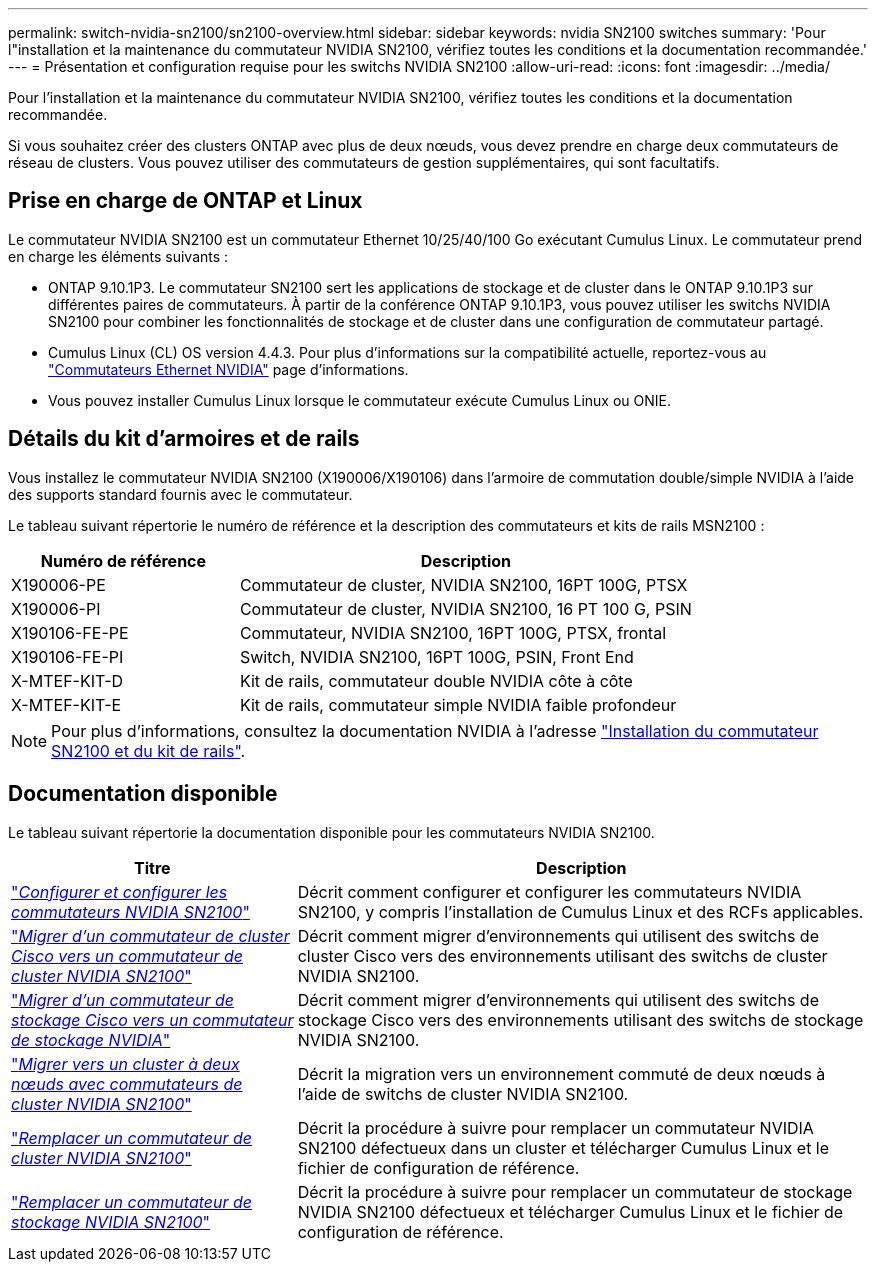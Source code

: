 ---
permalink: switch-nvidia-sn2100/sn2100-overview.html 
sidebar: sidebar 
keywords: nvidia SN2100 switches 
summary: 'Pour l"installation et la maintenance du commutateur NVIDIA SN2100, vérifiez toutes les conditions et la documentation recommandée.' 
---
= Présentation et configuration requise pour les switchs NVIDIA SN2100
:allow-uri-read: 
:icons: font
:imagesdir: ../media/


[role="lead"]
Pour l'installation et la maintenance du commutateur NVIDIA SN2100, vérifiez toutes les conditions et la documentation recommandée.

Si vous souhaitez créer des clusters ONTAP avec plus de deux nœuds, vous devez prendre en charge deux commutateurs de réseau de clusters. Vous pouvez utiliser des commutateurs de gestion supplémentaires, qui sont facultatifs.



== Prise en charge de ONTAP et Linux

Le commutateur NVIDIA SN2100 est un commutateur Ethernet 10/25/40/100 Go exécutant Cumulus Linux. Le commutateur prend en charge les éléments suivants :

* ONTAP 9.10.1P3. Le commutateur SN2100 sert les applications de stockage et de cluster dans le ONTAP 9.10.1P3 sur différentes paires de commutateurs. À partir de la conférence ONTAP 9.10.1P3, vous pouvez utiliser les switchs NVIDIA SN2100 pour combiner les fonctionnalités de stockage et de cluster dans une configuration de commutateur partagé.
* Cumulus Linux (CL) OS version 4.4.3. Pour plus d'informations sur la compatibilité actuelle, reportez-vous au https://mysupport.netapp.com/site/info/nvidia-cluster-switch["Commutateurs Ethernet NVIDIA"^] page d'informations.
* Vous pouvez installer Cumulus Linux lorsque le commutateur exécute Cumulus Linux ou ONIE.




== Détails du kit d'armoires et de rails

Vous installez le commutateur NVIDIA SN2100 (X190006/X190106) dans l'armoire de commutation double/simple NVIDIA à l'aide des supports standard fournis avec le commutateur.

Le tableau suivant répertorie le numéro de référence et la description des commutateurs et kits de rails MSN2100 :

[cols="1,2"]
|===
| Numéro de référence | Description 


 a| 
X190006-PE
 a| 
Commutateur de cluster, NVIDIA SN2100, 16PT 100G, PTSX



 a| 
X190006-PI
 a| 
Commutateur de cluster, NVIDIA SN2100, 16 PT 100 G, PSIN



 a| 
X190106-FE-PE
 a| 
Commutateur, NVIDIA SN2100, 16PT 100G, PTSX, frontal



 a| 
X190106-FE-PI
 a| 
Switch, NVIDIA SN2100, 16PT 100G, PSIN, Front End



 a| 
X-MTEF-KIT-D
 a| 
Kit de rails, commutateur double NVIDIA côte à côte



 a| 
X-MTEF-KIT-E
 a| 
Kit de rails, commutateur simple NVIDIA faible profondeur

|===

NOTE: Pour plus d'informations, consultez la documentation NVIDIA à l'adresse https://docs.nvidia.com/networking/display/sn2000pub/Installation["Installation du commutateur SN2100 et du kit de rails"^].



== Documentation disponible

Le tableau suivant répertorie la documentation disponible pour les commutateurs NVIDIA SN2100.

[cols="1,2"]
|===
| Titre | Description 


 a| 
https://docs.netapp.com/us-en/ontap-systems-switches/switch-nvidia-sn2100/install-hardware-sn2100-cluster.html["_Configurer et configurer les commutateurs NVIDIA SN2100_"^]
 a| 
Décrit comment configurer et configurer les commutateurs NVIDIA SN2100, y compris l'installation de Cumulus Linux et des RCFs applicables.



 a| 
https://docs.netapp.com/us-en/ontap-systems-switches/switch-nvidia-sn2100/migrate-cisco-sn2100-cluster-switch.html["_Migrer d'un commutateur de cluster Cisco vers un commutateur de cluster NVIDIA SN2100_"^]
 a| 
Décrit comment migrer d'environnements qui utilisent des switchs de cluster Cisco vers des environnements utilisant des switchs de cluster NVIDIA SN2100.



 a| 
https://docs.netapp.com/us-en/ontap-systems-switches/switch-nvidia-sn2100/migrate-cisco-storage-switch-sn2100-storage.html["_Migrer d'un commutateur de stockage Cisco vers un commutateur de stockage NVIDIA_"^]
 a| 
Décrit comment migrer d'environnements qui utilisent des switchs de stockage Cisco vers des environnements utilisant des switchs de stockage NVIDIA SN2100.



 a| 
https://docs.netapp.com/us-en/ontap-systems-switches/switch-nvidia-sn2100/migrate-2n-switched-sn2100-cluster.html["_Migrer vers un cluster à deux nœuds avec commutateurs de cluster NVIDIA SN2100_"^]
 a| 
Décrit la migration vers un environnement commuté de deux nœuds à l'aide de switchs de cluster NVIDIA SN2100.



 a| 
https://docs.netapp.com/us-en/ontap-systems-switches/switch-nvidia-sn2100/replace-sn2100-switch-cluster.html["_Remplacer un commutateur de cluster NVIDIA SN2100_"^]
 a| 
Décrit la procédure à suivre pour remplacer un commutateur NVIDIA SN2100 défectueux dans un cluster et télécharger Cumulus Linux et le fichier de configuration de référence.



 a| 
https://docs.netapp.com/us-en/ontap-systems-switches/switch-nvidia-sn2100/replace-sn2100-switch-storage.html["_Remplacer un commutateur de stockage NVIDIA SN2100_"^]
 a| 
Décrit la procédure à suivre pour remplacer un commutateur de stockage NVIDIA SN2100 défectueux et télécharger Cumulus Linux et le fichier de configuration de référence.

|===